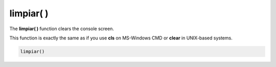 .. _limpiarLink:

.. meta::
   :description: Función base limpiar() en Latino
   :keywords: manual, documentacion, latino, funciones, funcion base, limpiar

============
limpiar( )
============
The **limpiar\( \)** function clears the console screen.

This function is exactly the same as if you use **cls** on MS-Windows CMD or **clear** in UNIX-based systems.

.. code-block:: bash
   
   limpiar()

.. raw:: html

   <pre><code class="language-latino line-numbers">escribir("Hello World")
   limpiar()
   escribir("The previous text was deleted")</code></pre>